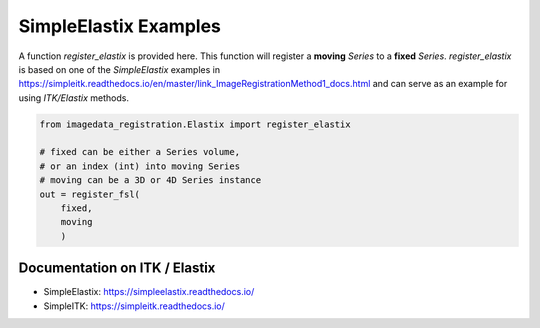 .. _SimpleElastix:

SimpleElastix Examples
======================

A function `register_elastix` is provided here.
This function will register a **moving** `Series` to a **fixed** `Series`.
`register_elastix` is based on one of the `SimpleElastix` examples
in
https://simpleitk.readthedocs.io/en/master/link_ImageRegistrationMethod1_docs.html
and can serve as an example for using `ITK/Elastix` methods.


.. code-block:: python

    from imagedata_registration.Elastix import register_elastix

    # fixed can be either a Series volume,
    # or an index (int) into moving Series
    # moving can be a 3D or 4D Series instance
    out = register_fsl(
        fixed,
        moving
        )


Documentation on ITK / Elastix
------------------------------
* SimpleElastix: https://simpleelastix.readthedocs.io/
* SimpleITK: https://simpleitk.readthedocs.io/
